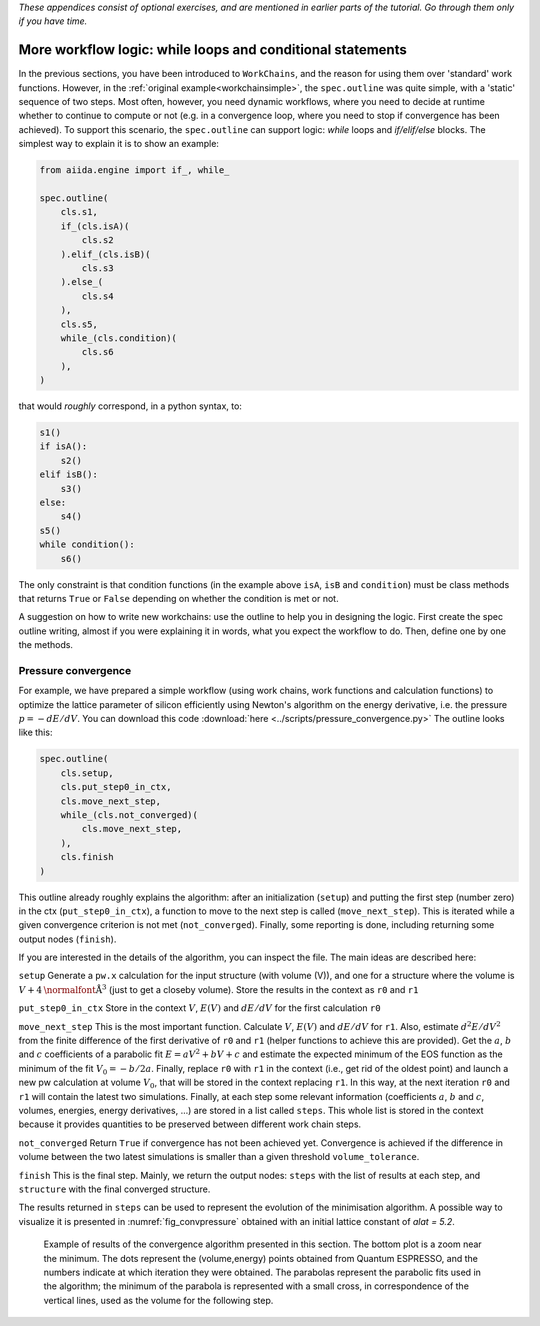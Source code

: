 *These appendices consist of optional exercises, and are mentioned
in earlier parts of the tutorial. Go through them only if you
have time.*

.. _2019_xmn_workflow_logic:

More workflow logic: while loops and conditional statements
===========================================================

In the previous sections, you have been introduced to ``WorkChains``, and the reason for using them over 'standard' work functions.
However, in the :ref:`original example<workchainsimple>`, the ``spec.outline`` was quite simple, with a 'static' sequence of two steps.
Most often, however, you need dynamic workflows, where you need to decide at runtime whether to continue to compute or not (e.g. in a convergence loop, where you need to stop if convergence has been achieved).
To support this scenario, the ``spec.outline`` can support logic: `while` loops and `if/elif/else` blocks.
The simplest way to explain it is to show an example:

.. code:: python

    from aiida.engine import if_, while_

    spec.outline(
        cls.s1,
        if_(cls.isA)(
            cls.s2
        ).elif_(cls.isB)(
            cls.s3
        ).else_(
            cls.s4
        ),
        cls.s5,
        while_(cls.condition)(
            cls.s6
        ),
    )

that would *roughly* correspond, in a python syntax, to:

.. code:: python

    s1()
    if isA():
        s2()
    elif isB():
        s3()
    else:
        s4()
    s5()
    while condition():
        s6()

The only constraint is that condition functions (in the example above ``isA``, ``isB`` and ``condition``) must be class methods that returns ``True`` or ``False`` depending on whether the condition is met or not.

A suggestion on how to write new workchains: use the outline to help you in designing the logic.
First create the spec outline writing, almost if you were explaining it in words, what you expect the workflow to do.
Then, define one by one the methods.

.. _2019_xmn_convpressure:

Pressure convergence
--------------------

For example, we have prepared a simple workflow (using work chains, work functions and calculation functions) to optimize the lattice parameter of silicon efficiently using Newton's algorithm on the energy derivative, i.e. the pressure :math:`p=-dE/dV`.
You can download this code :download:`here <../scripts/pressure_convergence.py>`
The outline looks like this:

.. code:: python

    spec.outline(
        cls.setup,
        cls.put_step0_in_ctx,
        cls.move_next_step,
        while_(cls.not_converged)(
            cls.move_next_step,
        ),
        cls.finish
    )

This outline already roughly explains the algorithm: after an initialization (``setup``) and putting the first step (number zero) in the ctx (``put_step0_in_ctx``), a function to move to the next step is called (``move_next_step``).
This is iterated while a given convergence criterion is not met (``not_converged``).
Finally, some reporting is done, including returning some output nodes (``finish``).

If you are interested in the details of the algorithm, you can inspect the file.
The main ideas are described here:

``setup``
Generate a ``pw.x`` calculation for the input structure (with volume
(V)), and one for a structure where the volume is :math:`V+4 \mbox{\normalfont\AA}^3` (just to get a closeby volume).
Store the results in the context as ``r0`` and ``r1``

``put_step0_in_ctx``
Store in the context :math:`V`, :math:`E(V)` and :math:`dE/dV` for the first calculation ``r0``

``move_next_step``
This is the most important function. Calculate :math:`V`, :math:`E(V)` and :math:`dE/dV` for ``r1``.
Also, estimate :math:`d^2E/dV^2` from the finite difference of the first derivative of ``r0`` and ``r1`` (helper functions to achieve this are provided).
Get the :math:`a`, :math:`b` and :math:`c` coefficients of a parabolic fit :math:`E = aV^2 + bV + c` and estimate the expected minimum of the EOS function as the minimum of the fit :math:`V_0 = -b / 2a`.
Finally, replace ``r0`` with ``r1`` in the context (i.e., get rid of the oldest point) and launch a new pw calculation at volume :math:`V_0`, that will be stored in the context replacing ``r1``.
In this way, at the next iteration ``r0`` and ``r1`` will contain the latest two simulations.
Finally, at each step some relevant information (coefficients :math:`a`, :math:`b` and :math:`c`, volumes, energies, energy derivatives, ...) are stored in a list called ``steps``.
This whole list is stored in the context because it provides quantities to be preserved between different work chain steps.

``not_converged``
Return ``True`` if convergence has not been achieved yet.
Convergence is achieved if the difference in volume between the two latest simulations is smaller than a given threshold ``volume_tolerance``.

``finish``
This is the final step.
Mainly, we return the output nodes: ``steps`` with the list of results at each step, and ``structure`` with the final converged structure.

The results returned in ``steps`` can be used to represent the evolution of the minimisation algorithm.
A possible way to visualize it is presented in :numref:`fig_convpressure` obtained with an initial lattice constant of `alat = 5.2`.

.. _2019_xmn_fig_convpressure:
.. figure:: include/images/convergence_pressure.png

   Example of results of the convergence algorithm presented in this section.
   The bottom plot is a zoom near the minimum.
   The dots represent the (volume,energy) points obtained from Quantum ESPRESSO, and the numbers indicate at which iteration they were obtained.
   The parabolas represent the parabolic fits used in the algorithm; the minimum of the parabola is represented with a small cross, in correspondence of the vertical lines, used as the volume for the following step.
